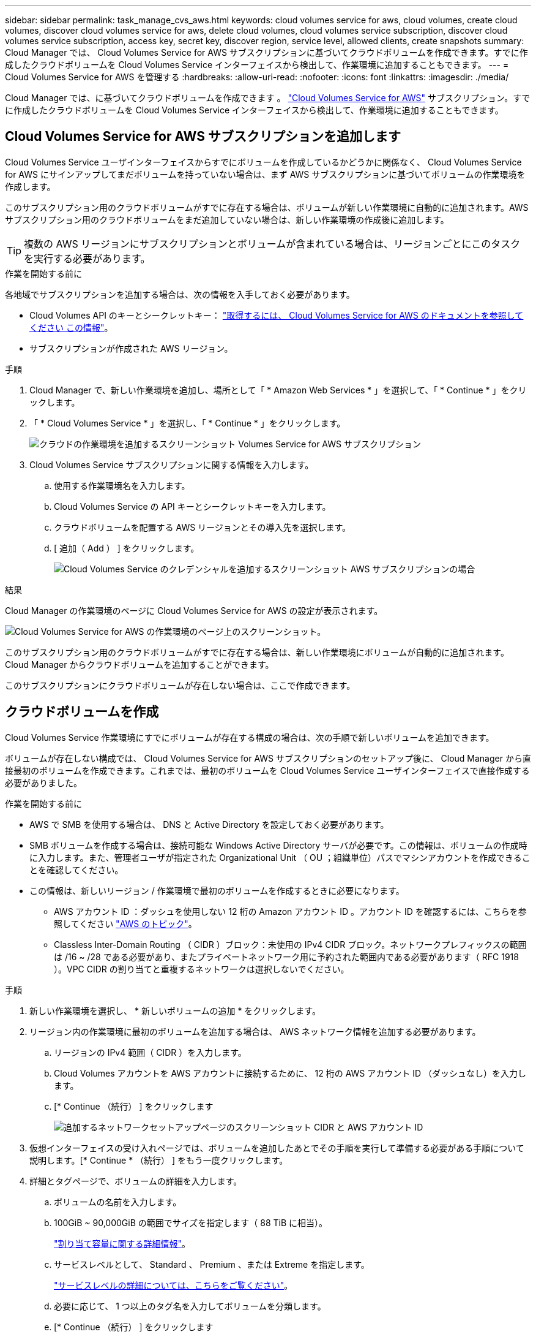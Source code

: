 ---
sidebar: sidebar 
permalink: task_manage_cvs_aws.html 
keywords: cloud volumes service for aws, cloud volumes, create cloud volumes, discover cloud volumes service for aws, delete cloud volumes, cloud volumes service subscription, discover cloud volumes service subscription, access key, secret key, discover region, service level, allowed clients, create snapshots 
summary: Cloud Manager では、 Cloud Volumes Service for AWS サブスクリプションに基づいてクラウドボリュームを作成できます。すでに作成したクラウドボリュームを Cloud Volumes Service インターフェイスから検出して、作業環境に追加することもできます。 
---
= Cloud Volumes Service for AWS を管理する
:hardbreaks:
:allow-uri-read: 
:nofooter: 
:icons: font
:linkattrs: 
:imagesdir: ./media/


[role="lead"]
Cloud Manager では、に基づいてクラウドボリュームを作成できます 。 https://cloud.netapp.com/cloud-volumes-service-for-aws["Cloud Volumes Service for AWS"^] サブスクリプション。すでに作成したクラウドボリュームを Cloud Volumes Service インターフェイスから検出して、作業環境に追加することもできます。



== Cloud Volumes Service for AWS サブスクリプションを追加します

Cloud Volumes Service ユーザインターフェイスからすでにボリュームを作成しているかどうかに関係なく、 Cloud Volumes Service for AWS にサインアップしてまだボリュームを持っていない場合は、まず AWS サブスクリプションに基づいてボリュームの作業環境を作成します。

このサブスクリプション用のクラウドボリュームがすでに存在する場合は、ボリュームが新しい作業環境に自動的に追加されます。AWS サブスクリプション用のクラウドボリュームをまだ追加していない場合は、新しい作業環境の作成後に追加します。


TIP: 複数の AWS リージョンにサブスクリプションとボリュームが含まれている場合は、リージョンごとにこのタスクを実行する必要があります。

.作業を開始する前に
各地域でサブスクリプションを追加する場合は、次の情報を入手しておく必要があります。

* Cloud Volumes API のキーとシークレットキー： https://docs.netapp.com/us-en/cloud_volumes/aws/reference_cloud_volume_apis.html#finding-the-api-url-api-key-and-secret-key["取得するには、 Cloud Volumes Service for AWS のドキュメントを参照してください この情報"^]。
* サブスクリプションが作成された AWS リージョン。


.手順
. Cloud Manager で、新しい作業環境を追加し、場所として「 * Amazon Web Services * 」を選択して、「 * Continue * 」をクリックします。
. 「 * Cloud Volumes Service * 」を選択し、「 * Continue * 」をクリックします。
+
image:screenshot_add_cvs_aws_working_env.png["クラウドの作業環境を追加するスクリーンショット Volumes Service for AWS サブスクリプション"]

. Cloud Volumes Service サブスクリプションに関する情報を入力します。
+
.. 使用する作業環境名を入力します。
.. Cloud Volumes Service の API キーとシークレットキーを入力します。
.. クラウドボリュームを配置する AWS リージョンとその導入先を選択します。
.. [ 追加（ Add ） ] をクリックします。
+
image:screenshot_add_cvs_aws_credentials.png["Cloud Volumes Service のクレデンシャルを追加するスクリーンショット AWS サブスクリプションの場合"]





.結果
Cloud Manager の作業環境のページに Cloud Volumes Service for AWS の設定が表示されます。

image:screenshot_cvs_aws_cloud.gif["Cloud Volumes Service for AWS の作業環境のページ上のスクリーンショット。"]

このサブスクリプション用のクラウドボリュームがすでに存在する場合は、新しい作業環境にボリュームが自動的に追加されます。Cloud Manager からクラウドボリュームを追加することができます。

このサブスクリプションにクラウドボリュームが存在しない場合は、ここで作成できます。



== クラウドボリュームを作成

Cloud Volumes Service 作業環境にすでにボリュームが存在する構成の場合は、次の手順で新しいボリュームを追加できます。

ボリュームが存在しない構成では、 Cloud Volumes Service for AWS サブスクリプションのセットアップ後に、 Cloud Manager から直接最初のボリュームを作成できます。これまでは、最初のボリュームを Cloud Volumes Service ユーザインターフェイスで直接作成する必要がありました。

.作業を開始する前に
* AWS で SMB を使用する場合は、 DNS と Active Directory を設定しておく必要があります。
* SMB ボリュームを作成する場合は、接続可能な Windows Active Directory サーバが必要です。この情報は、ボリュームの作成時に入力します。また、管理者ユーザが指定された Organizational Unit （ OU ；組織単位）パスでマシンアカウントを作成できることを確認してください。
* この情報は、新しいリージョン / 作業環境で最初のボリュームを作成するときに必要になります。
+
** AWS アカウント ID ：ダッシュを使用しない 12 桁の Amazon アカウント ID 。アカウント ID を確認するには、こちらを参照してください link:https://docs.aws.amazon.com/IAM/latest/UserGuide/console_account-alias.html["AWS のトピック"^]。
** Classless Inter-Domain Routing （ CIDR ）ブロック：未使用の IPv4 CIDR ブロック。ネットワークプレフィックスの範囲は /16 ~ /28 である必要があり、またプライベートネットワーク用に予約された範囲内である必要があります（ RFC 1918 ）。VPC CIDR の割り当てと重複するネットワークは選択しないでください。




.手順
. 新しい作業環境を選択し、 * 新しいボリュームの追加 * をクリックします。
. リージョン内の作業環境に最初のボリュームを追加する場合は、 AWS ネットワーク情報を追加する必要があります。
+
.. リージョンの IPv4 範囲（ CIDR ）を入力します。
.. Cloud Volumes アカウントを AWS アカウントに接続するために、 12 桁の AWS アカウント ID （ダッシュなし）を入力します。
.. [* Continue （続行） ] をクリックします
+
image:screenshot_cvs_aws_network_setup.png["追加するネットワークセットアップページのスクリーンショット CIDR と AWS アカウント ID"]



. 仮想インターフェイスの受け入れページでは、ボリュームを追加したあとでその手順を実行して準備する必要がある手順について説明します。[* Continue * （続行） ] をもう一度クリックします。
. 詳細とタグページで、ボリュームの詳細を入力します。
+
.. ボリュームの名前を入力します。
.. 100GiB ~ 90,000GiB の範囲でサイズを指定します（ 88 TiB に相当）。
+
link:reference_cvs_service_levels_and_quotas.html#allocated-capacity["割り当て容量に関する詳細情報"^]。

.. サービスレベルとして、 Standard 、 Premium 、または Extreme を指定します。
+
link:reference_cvs_service_levels_and_quotas.html#service-levels["サービスレベルの詳細については、こちらをご覧ください"^]。

.. 必要に応じて、 1 つ以上のタグ名を入力してボリュームを分類します。
.. [* Continue （続行） ] をクリックします
+
image:screenshot_cvs_vol_details_page.png["ボリュームの詳細ページのスクリーンショットで、名前、サイズ、およびサービスレベルを指定します"]



. プロトコルページで、 NFS 、 SMB 、またはデュアルプロトコルを選択し、詳細を定義します。NFS と SMB の必須のエントリは、以下の個別のセクションに表示されます。
. ボリュームパスフィールドで、ボリュームのマウント時に表示されるボリュームエクスポートの名前を指定します。
. デュアルプロトコルを選択した場合は、 NTFS または UNIX を選択してセキュリティ形式を選択できます。セキュリティ形式は、使用するファイル権限の種類と権限の変更方法に影響します。
+
** UNIX では NFSv3 モードビットが使用され、 NFS クライアントのみが権限を変更できます。
** NTFS では NTFS ACL が使用され、 SMB クライアントのみが権限を変更できます。


. NFS の場合：
+
.. NFS Version フィールドで、要件に応じて NFSv3 、 NFSv4.1 、またはその両方を選択します。
.. 必要に応じて、エクスポートポリシーを作成して、ボリュームにアクセスできるクライアントを特定することができます。を指定します。
+
*** IP アドレスまたは Classless Inter-Domain Routing （ CIDR ）を使用して、許可するクライアントを設定します。
*** アクセス権は読み取り / 書き込みまたは読み取り専用です。
*** ユーザに使用するアクセスプロトコル（ボリュームで NFSv3 と NFSv4.1 の両方のアクセスが許可されている場合はプロトコル）。
*** 追加のエクスポートポリシールールを定義する場合は、「 * + エクスポートポリシールールの追加」をクリックします。
+
次の図は、 NFS プロトコルの [Volume] ページの設定を示しています。

+
image:screenshot_cvs_nfs_details.png["NFS Cloud Volumes Service ボリュームについて入力されたボリュームページを示すスクリーンショット。"]





. SMB の場合：
+
.. SMB セッション暗号化を有効にするには、 SMB Protocol Encryption のチェックボックスをオンにします。
.. 既存の Windows Active Directory サーバとボリュームを統合するには、 Active Directory セクションのフィールドを設定します。
+
[cols="25,75"]
|===
| フィールド | 説明 


| DNS プライマリ IP アドレス | SMB サーバの名前解決を提供する DNS サーバの IP アドレス。複数のサーバを参照する場合は、カンマを使用して IP アドレスを区切ります。たとえば、 172.31.25.223 、 172.31.2.74 のようになります。 


| 参加する Active Directory ドメイン | SMB サーバを参加させる Active Directory （ AD ）ドメインの FQDN 。AWS Managed Microsoft AD を使用する場合は、「 Directory DNS name 」フィールドの値を使用します。 


| SMB サーバの NetBIOS 名 | 作成する SMB サーバの NetBIOS 名を指定します。 


| ドメインへの参加を許可されたクレデンシャル | AD ドメイン内の指定した組織単位（ OU ）にコンピュータを追加するための十分な権限を持つ Windows アカウントの名前とパスワード。 


| 組織単位 | SMB サーバに関連付ける AD ドメイン内の組織単位。デフォルトでは、 Windows Active Directory サーバに接続するための CN=Computers が選択されます。AWS Managed Microsoft AD を Cloud Volumes Service の AD サーバとして設定する場合は、このフィールドに「 * OU=computers 、 OU=corp * 」と入力します。 
|===
+
次の図は、 SMB プロトコルの [Volume] ページの設定を示しています。

+
image:screenshot_cvs_smb_details.png["SMB Cloud Volumes Service ボリュームについて設定されたボリュームページを示すスクリーンショット。"]

+

TIP: クラウドボリュームが Windows Active Directory サーバと正しく統合されるようにするには、 AWS セキュリティグループ設定に関するガイダンスに従う必要があります。を参照してください link:reference_security_groups_windows_ad_servers.html["Windows AD サーバ用の AWS セキュリティグループの設定"^] を参照してください。



. 既存のボリュームの Snapshot に基づいてこのボリュームを作成する場合は、 Snapshot Name ドロップダウンリストから Snapshot を選択します。
. Snapshot ポリシーページでは、 Cloud Volumes Service を有効にして、スケジュールに基づいてボリュームの Snapshot コピーを作成できます。この処理はこの段階で実行することも、あとでボリュームを編集して Snapshot ポリシーを定義することもできます。
+
を参照してください link:task_manage_cloud_volumes_snapshots.html#create_or_modify_a_snapshot_policy["Snapshot ポリシーを作成しています"^] Snapshot 機能の詳細については、を参照してください。

. [ ボリュームの追加 ] をクリックします。


新しいボリュームが作業環境に追加されます。

.完了後
この AWS サブスクリプションで最初に作成されたボリュームの場合は、 AWS の管理コンソールを起動して、この AWS リージョンで使用される 2 つの仮想インターフェイスを受け入れ、すべてのクラウドボリュームを接続する必要があります。を参照してください https://docs.netapp.com/us-en/cloud_volumes/aws/media/cvs_aws_account_setup.pdf["『 NetApp Cloud Volumes Service for AWS Account Setup Guide 』を参照してください"^] を参照してください。

[Add Volume] ボタンをクリックしてから 10 分以内にインターフェイスを受け入れる必要があります。そうしないと、システムがタイムアウトする場合があります。この場合は、 cvs-support@netapp.com に AWS のお客様 ID とネットアップのシリアル番号を E メールで送信してください。サポートが問題を解決し、オンボーディングプロセスを再開できます。

次に、に進みます link:task_manage_cvs_aws.html#mount-the-cloud-volume["クラウドボリュームをマウント"]。



== クラウドボリュームをマウント

クラウドボリュームは AWS インスタンスにマウントできます。現在、クラウドボリュームは、 Linux および UNIX クライアントでは NFSv3 と NFSv4.1 、 Windows クライアントでは SMB 3.0 および 3.1.1 をサポートしています。

* 注： * クライアントがサポートしているハイライトされたプロトコル / ダイアレクトを使用してください。

.手順
. 作業環境を開きます。
. ボリュームにカーソルを合わせ、 * ボリュームをマウント * をクリックします。
+
NFS ボリュームと SMB ボリュームには、そのプロトコルのマウント手順が表示されます。デュアルプロトコルボリュームは、両方の手順を提供します。

. コマンドにカーソルを合わせてクリップボードにコピーすると、この処理が簡単になります。コマンドの最後にデスティネーションのディレクトリ / マウントポイントを追加するだけです。
+
* nfs の例： *

+
image:screenshot_cvs_aws_nfs_mount.png["NFS ボリュームのマウント手順"]

+
rsize' および wsize オプションで定義された最大 I/O サイズは 1048576 ですが、ほとんどのユースケースでは 65536 が推奨されています。

+
「 rs=<nfs_version>` 」オプションで指定した場合を除き、 Linux クライアントのデフォルトは NFSv4.1 です。

+
* SMB の例： *

+
image:screenshot_cvs_aws_smb_mount.png["SMB ボリュームのマウント手順"]

. SSH または RDP クライアントを使用して Amazon Elastic Compute Cloud （ EC2 ）インスタンスに接続し、インスタンスのマウント手順に従います。
+
マウント手順の手順が完了すると、クラウドボリュームが AWS インスタンスにマウントされました。





== 既存のボリュームの管理

既存のボリュームは、ストレージのニーズの変化に応じて管理できます。ボリュームを表示、編集、リストア、および削除できます。

.手順
. 作業環境を開きます。
. ボリュームにカーソルを合わせます。
+
image:screenshot_cvs_aws_volume_hover_menu.png["ボリュームのホバーメニューのスクリーンショット をクリックしてください"]

. ボリュームの管理：
+
[cols="30,70"]
|===
| タスク | アクション 


| ボリュームに関する情報を表示します | ボリュームを選択し、 * 情報 * をクリックします。 


| ボリュームの編集（ Snapshot ポリシーを含む）  a| 
.. ボリュームを選択し、 * 編集 * をクリックします。
.. ボリュームのプロパティを変更し、 * Update * をクリックします。




| NFS または SMB マウントコマンドを取得します  a| 
.. ボリュームを選択し、 * ボリュームのマウント * をクリックします。
.. コマンドをコピーするには、 [* コピー（ Copy * ） ] をクリックします。




| オンデマンドで Snapshot コピーを作成します  a| 
.. ボリュームを選択し、 * Snapshot コピーの作成 * をクリックします。
.. 必要に応じてスナップショット名を変更し、 * 作成 * をクリックします。




| ボリュームを Snapshot コピーの内容で置き換えます  a| 
.. ボリュームを選択し、 * ボリュームをスナップショットに戻す * をクリックします。
.. Snapshot コピーを選択し、 * Revert * をクリックします。




| Snapshot コピーを削除します  a| 
.. ボリュームを選択し、 * Snapshot コピーの削除 * をクリックします。
.. 削除する Snapshot コピーを選択し、 * Delete * をクリックします。
.. 再度 * Delete * をクリックして確定します。




| ボリュームを削除します  a| 
.. ボリュームをすべてのクライアントからアンマウントします。
+
*** Linux クライアントでは 'umount' コマンドを使用します
*** Windows クライアントでは、 [ ネットワークドライブの切断 ] をクリックします。


.. ボリュームを選択し、 * 削除 * をクリックします。
.. 再度 * Delete * をクリックして確定します。


|===




== Cloud Volumes Service を Cloud Manager から削除

Cloud Manager から Cloud Volumes Service for AWS サブスクリプションと既存のすべてのボリュームを削除できます。ボリュームは削除されず、 Cloud Manager インターフェイスから削除されます。

.手順
. 作業環境を開きます。
+
image:screenshot_cvs_aws_remove.png["Cloud Volumes Service を Cloud Manager から削除するオプションを選択するスクリーンショット。"]

. をクリックします image:screenshot_gallery_options.gif[""] ボタンをクリックし、「 Cloud Volumes Service の削除」をクリックします。
. 確認ダイアログボックスで、 * 削除 * をクリックします。




== Active Directory の設定を管理します

DNS サーバまたは Active Directory ドメインを変更した場合、クライアントに引き続きストレージを提供できるように、 Cloud Volumes Services で SMB サーバを変更する必要があります。

不要になった Active Directory へのリンクを削除することもできます。

.手順
. 作業環境を開きます。
. をクリックします image:screenshot_gallery_options.gif[""] ボタンをクリックし、 * Active Directory の管理 * をクリックします。
. Active Directory が設定されていない場合は、ここで追加できます。設定済みの場合は、を使用して設定を変更したり削除したりできます image:screenshot_gallery_options.gif[""] ボタンを押します。
. 参加する Active Directory の設定を指定します。
+
[cols="25,75"]
|===
| フィールド | 説明 


| DNS プライマリ IP アドレス | SMB サーバの名前解決を提供する DNS サーバの IP アドレス。複数のサーバを参照する場合は、カンマを使用して IP アドレスを区切ります。たとえば、 172.31.25.223 、 172.31.2.74 のようになります。 


| 参加する Active Directory ドメイン | SMB サーバを参加させる Active Directory （ AD ）ドメインの FQDN 。AWS Managed Microsoft AD を使用する場合は、「 Directory DNS name 」フィールドの値を使用します。 


| SMB サーバの NetBIOS 名 | 作成する SMB サーバの NetBIOS 名を指定します。 


| ドメインへの参加を許可されたクレデンシャル | AD ドメイン内の指定した組織単位（ OU ）にコンピュータを追加するための十分な権限を持つ Windows アカウントの名前とパスワード。 


| 組織単位 | SMB サーバに関連付ける AD ドメイン内の組織単位。デフォルトでは、 Windows Active Directory サーバに接続するための CN=Computers が選択されます。AWS Managed Microsoft AD を Cloud Volumes Service の AD サーバとして設定する場合は、このフィールドに「 * OU=computers 、 OU=corp * 」と入力します。 
|===
. [ 保存（ Save ） ] をクリックして、設定を保存します。

